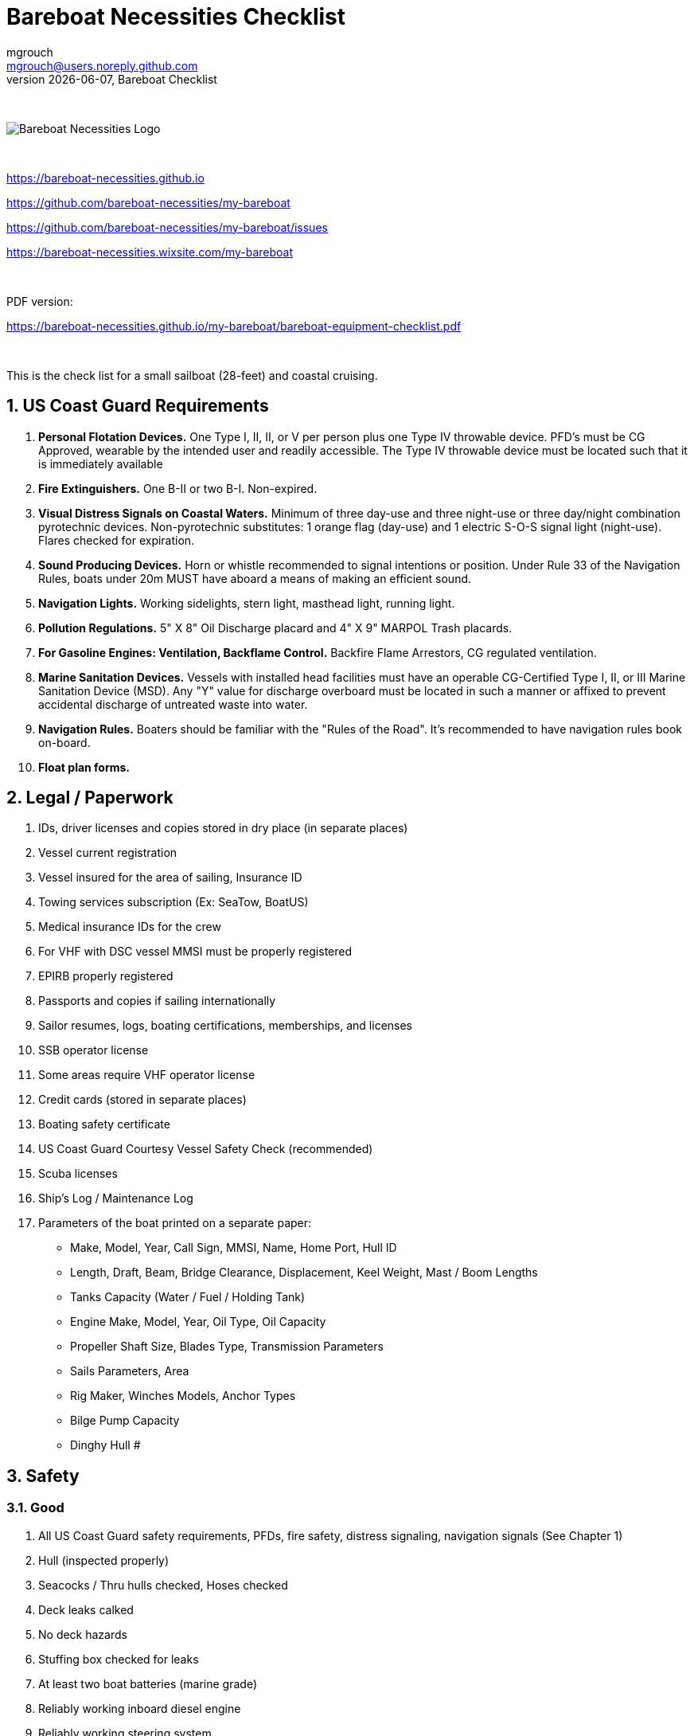 = Bareboat Necessities Checklist
mgrouch <mgrouch@users.noreply.github.com>
{docdate}, Bareboat Checklist
:imagesdir: images
:doctype: book
:organization: Bareboat Necessities
:title-logo-image: image:bareboat-necessities-logo.svg[Bareboat Necessities Logo]
ifdef::backend-pdf[]
:source-highlighter: rouge
:toc-placement!: manual
:pdf-page-size: Letter
:plantumlconfig: plantuml.cfg
endif::[]
ifndef::backend-pdf[]
:toc-placement: manual
endif::[]
:experimental:
:reproducible:
:toclevels: 4
:sectnums:
:sectnumlevels: 3
:encoding: utf-8
:lang: en
:icons: font
ifdef::env-github[]
:tip-caption: :bulb:
:note-caption: :information_source:
:important-caption: :heavy_exclamation_mark:
:caution-caption: :fire:
:warning-caption: :warning:
endif::[]
:env-github:

{zwsp} +

ifndef::backend-pdf[]

image::bareboat-necessities-logo.svg[Bareboat Necessities Logo]

{zwsp} +

endif::[]

https://bareboat-necessities.github.io

https://github.com/bareboat-necessities/my-bareboat

https://github.com/bareboat-necessities/my-bareboat/issues

https://bareboat-necessities.wixsite.com/my-bareboat

{zwsp} +

PDF version:

https://bareboat-necessities.github.io/my-bareboat/bareboat-equipment-checklist.pdf


{zwsp} +

toc::[]

This is the check list for a small sailboat (28-feet) and coastal cruising.


== US Coast Guard Requirements

. *Personal Flotation Devices.* One Type I, II, II, or V per person plus one Type IV throwable device.
PFD's must be CG Approved, wearable by the intended user and readily accessible.
The Type IV throwable device must be located such that it is immediately available
. *Fire Extinguishers.* One B-II or two B-I. Non-expired.
. *Visual Distress Signals on Coastal Waters.* Minimum of three day-use and three night-use
or three day/night combination pyrotechnic devices.
Non-pyrotechnic substitutes: 1 orange flag (day-use) and 1 electric S-O-S signal light (night-use).
Flares checked for expiration.
. *Sound Producing Devices.* Horn or whistle recommended to signal intentions or position. Under Rule 33 of
the Navigation Rules, boats under 20m MUST have aboard a means of making an efficient sound.
. *Navigation Lights.* Working sidelights, stern light, masthead light, running light.
. *Pollution Regulations.* 5" X 8" Oil Discharge placard and 4" X 9" MARPOL Trash placards.
. *For Gasoline Engines: Ventilation, Backflame Control.* Backfire Flame Arrestors, CG regulated ventilation.
. *Marine Sanitation Devices.* Vessels with installed head facilities must have an operable CG-Certified Type I, II,
or III Marine Sanitation Device (MSD). Any "Y" value for discharge overboard must be located in
such a manner or affixed to prevent accidental discharge of untreated waste into water.
. *Navigation Rules.* Boaters should be familiar with the "Rules of the Road". It's recommended to have
navigation rules book on-board.
. *Float plan forms.*


== Legal / Paperwork

. IDs, driver licenses and copies stored in dry place (in separate places)
. Vessel current registration
. Vessel insured for the area of sailing, Insurance ID
. Towing services subscription (Ex: SeaTow, BoatUS)
. Medical insurance IDs for the crew
. For VHF with DSC vessel MMSI must be properly registered
. EPIRB properly registered
. Passports and copies if sailing internationally
. Sailor resumes, logs, boating certifications, memberships, and licenses
. SSB operator license
. Some areas require VHF operator license
. Credit cards (stored in separate places)
. Boating safety certificate
. US Coast Guard Courtesy Vessel Safety Check (recommended)
. Scuba licenses
. Ship's Log / Maintenance Log
. Parameters of the boat printed on a separate paper:
* Make, Model, Year, Call Sign, MMSI, Name, Home Port, Hull ID
* Length, Draft, Beam, Bridge Clearance, Displacement, Keel Weight, Mast / Boom Lengths
* Tanks Capacity (Water / Fuel / Holding Tank)
* Engine Make, Model, Year, Oil Type, Oil Capacity
* Propeller Shaft Size, Blades Type, Transmission Parameters
* Sails Parameters, Area
* Rig Maker, Winches Models, Anchor Types
* Bilge Pump Capacity
* Dinghy Hull #


== Safety

=== Good

. All US Coast Guard safety requirements, PFDs, fire safety, distress signaling, navigation signals (See Chapter 1)
. Hull (inspected properly)
. Seacocks / Thru hulls checked, Hoses checked
. Deck leaks calked
. No deck hazards
. Stuffing box checked for leaks
. At least two boat batteries (marine grade)
. Reliably working inboard diesel engine
. Reliably working steering system
. Solar panel and solar charger
. Rigging checked / inspected, tensioned properly
. Battery charger from shore power
. Shore power chord
. Fenders
. Dock Lines
. Fuses in proper places
. Spare fuses
. Proper grounding wire of the boat
. Proper marine wiring (wire grades for amps, proper insulation, good connectors, no loose connections generating heat,
no hanging open wires, etc)
. Sacrificial anodes installed in good shape
. Emergency tiller
. Built-in manual bilge pump and handle
. Automatic bilge pump
. Spare 12v bilge pump
. Boat hook (floating and telescoping)
. VHF with GPS and DSC (registered with MMSI for the vessel)
. GPS Chartplotter
. Binnacle mounted compass
. Paper charts of the sailing area
. Radar reflector
. Tide tables
. Anchoring day shape ball
. Two anchors with rode
. Coastal medical emergency kit
. Sunscreen
. Bimini
. Marine binoculars
. Flashlights / spare batteries
. Wood plugs strategically placed in compartments with seacocks
. Signalling mirror
. Boom stop with proper rope (Ex: Capt Dan's boom brake)
. Dinghy with oars, PFDs for the dinghy, dinghy bailer / scoop, dinghy foot pump, dock line / painter, floating flash light
. Dinghy davits (dinghy rings - in my case)
. Fire blankets
. Covid-19 masks
. Lightning strike detector
. Sailing gloves
. Sun glasses with chord stripe
. Sunhat with stripe
. Two winch handles
. EPIRB
. AIS integrated with chartplotter
. Jacklines + tether
. Portable water tanks
. Depth sounder
. 4G/LTE internet router with on-board WiFi
. Anemometer / Wind speed, direction sensors
. Barometer
. Boom tent
. Swim ladder
. Self-tailing winches
. Heaving line with a float
. Walkie-talkie for a dinghy to boat communication
. Lifelines
. Hand rails
. Loose nuts / bolts tightened
. Sharp rigging elements covered with rigging tape
. Spare halyards (installed to be ready)
. Dry comfortable bunk bed with a fan and ways to secure yourself from falling
. Clinometer

=== Better

. Search light
. Sextant
. Bow thrusters
. Water maker
. Rain water catcher
. Radar
. Means to periodically report your location via internet
. Autopilot
. Windlass
. Anchor chain
. Whisker pole
. Bilge alarm
. Carbon monoxide alarm
. Smoke detector
. Various gas alarm sensors
. Means to set up anchor alarm
. Lifeline netting
. SSB radio
. Satellite phone (Ex: Iridium Go)
. Liferaft + ditch bag
. Sonar / Fish Finder
. Inmarsat Fleet receiver
. NavTex receiver
. Means to receive weather fax
. Weather routing software
. PACTOR modem for messaging off-shore
. Sea anchor
. Dodger
. Wind generator
. Self-steering gear, wind vane
. Spare rudder / spare steering
. Gasoline electric generator
. Means to climb the mast (bosun chair, steps, etc)


=== Crew Drills / Instructions

. MOB drills with the crew
. Captain overboard drills and instruction
. Boom safety instruction, Moving around the boat instructions

== On-Board Living

. A/C
. Cooler
. Sun Shower
. Boom Tent
. Bimini
. Dodger
. Cockpit Table
. Cabin Table
. Swim suits
. Towels
. Bed sheets
. Pillows
. Snorkeling mask, tube, fins
. Rain coat/jacket
. Blue tooth speakers
. Folding electric bicycle
. Fans in each cabin
. Lights in each cabin
. Tree hammock


== Spare Parts

. Spare Bilge Pump
. Mobile Phone Charges
. Spare batteries
. Spare cabin lights
. Spare swim ladder legs
. Spare alternator belt
. Spare oil filters
. Spare fuel filters
. Spare impeller
. Fuses (variety)
. Some wires
. Butt connectors / Heat shrink tubing
. Spare Stainless Nuts/Bolts/Screws/Washers
. Spare wood / Marine starboard
. Rigging parts, cotter pins
. Zip lock bags
. Acetone
. Holding Tank Septic Liquid
. Matches / Lighter
. Scissors
. Pens/Pencils
. Rigging knives (one per crew)
. Rigging tape
. Stainless hose clamps
. Spare gas for stove
. Oil Lantern
. Plastic wire ties
. Garbage bags
. Paper towels
. Boat wash soap
. Bag of rags
. Duct tapes
. Electrical tape
. GoPro camera + mounts
. Waterproof sacks
. Dry lube

== Tools / Supplies

. Basic mechanical toolkit
. Basic electrical toolkit
. Basic carpenter toolkit
. Basic plumbing toolkit
. Basic sewing toolkit
. Hose
. Broom (floating)
. Shore power chord
. Crowbar tool
. Voltmeter
. Inspection mirror
. Magnetic pick-up tool (telescoping or snake-type)
. Wire crimping tool
. Lighter
. Bottle opener / Corkscrew
. Key to open tank caps
. Inflatable dingy pump
. Shower pump
. Liquid transfer pump
. Cargo straps
. Gear ties
. Utility wire
. Waterproof computer keyboard
. USB/Ethernet cables
. Phone charger cables
. Phone mount
. Engine key attached to a float
. Spare engine key
. Companion way lock
. Spare companion way lock
. Various ropes
. Carabiners
. Stainless kitchen clips
. Oil absorbing sheets / pads


== Hygiene / Health

. Tooth paste / brush
. Hand sanitizer
. Sun glasses
. Sun Hat
. Long sleeve collared UV protective shirts
. Sunscreen
. Hand Soap
. Q-tips


== Food / Cooking / Galley

. Stove (Double-gimbaled is better)
. Solar Stove
. Forks
. Knives
. Spoons
. Plates
. Cups / Glasses
. Cooking pans
. Pressure cooker


== Entertainment

. Blue tooth speakers
. Computer (low power usage)
. Some board games (chess, etc)
. Card games
. Small musical instruments (harmonica, ukulele, guitar, etc)
. Books / Magazines
. Travel Guides
. Beach Volley Ball


